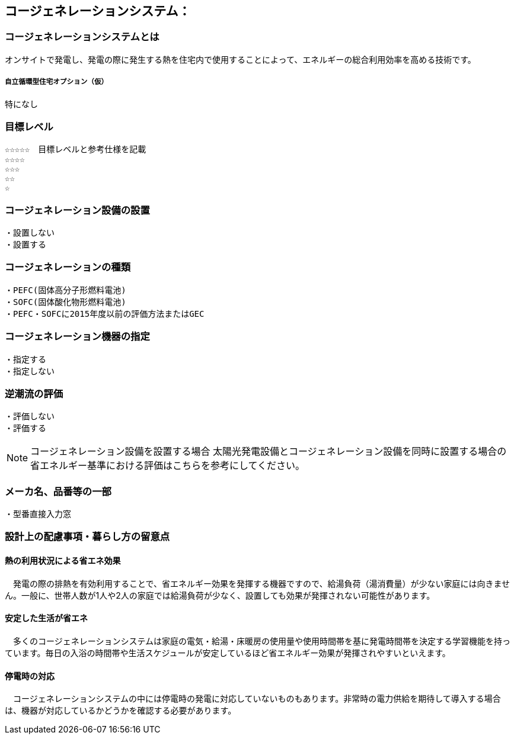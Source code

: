 

== コージェネレーションシステム：

=== コージェネレーションシステムとは
オンサイトで発電し、発電の際に発生する熱を住宅内で使用することによって、エネルギーの総合利用効率を高める技術です。

===== 自立循環型住宅オプション（仮）
  特になし

=== 目標レベル
  ☆☆☆☆☆　目標レベルと参考仕様を記載
  ☆☆☆☆
  ☆☆☆
  ☆☆
  ☆

=== コージェネレーション設備の設置
  ・設置しない
  ・設置する
  
=== コージェネレーションの種類
  ・PEFC(固体高分子形燃料電池)
  ・SOFC(固体酸化物形燃料電池)
  ・PEFC・SOFCに2015年度以前の評価方法またはGEC
  
=== コージェネレーション機器の指定
  ・指定する
  ・指定しない
  
=== 逆潮流の評価
  ・評価しない
  ・評価する

NOTE: コージェネレーション設備を設置する場合
  太陽光発電設備とコージェネレーション設備を同時に設置する場合の省エネルギー基準における評価はこちらを参考にしてください。
 
=== メーカ名、品番等の一部
  ・型番直接入力窓
  
=== 設計上の配慮事項・暮らし方の留意点

==== 熱の利用状況による省エネ効果
　発電の際の排熱を有効利用することで、省エネルギー効果を発揮する機器ですので、給湯負荷（湯消費量）が少ない家庭には向きません。一般に、世帯人数が1人や2人の家庭では給湯負荷が少なく、設置しても効果が発揮されない可能性があります。

==== 安定した生活が省エネ
　多くのコージェネレーションシステムは家庭の電気・給湯・床暖房の使用量や使用時間帯を基に発電時間帯を決定する学習機能を持っています。毎日の入浴の時間帯や生活スケジュールが安定しているほど省エネルギー効果が発揮されやすいといえます。

==== 停電時の対応
　コージェネレーションシステムの中には停電時の発電に対応していないものもあります。非常時の電力供給を期待して導入する場合は、機器が対応しているかどうかを確認する必要があります。
